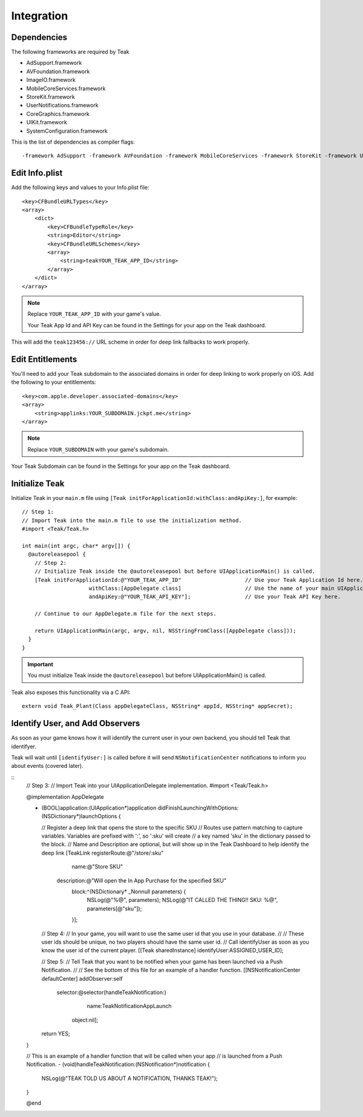 Integration
===========

Dependencies
------------
The following frameworks are required by Teak

* AdSupport.framework
* AVFoundation.framework
* ImageIO.framework
* MobileCoreServices.framework
* StoreKit.framework
* UserNotifications.framework
* CoreGraphics.framework
* UIKit.framework
* SystemConfiguration.framework

This is the list of dependencies as compiler flags::

    -framework AdSupport -framework AVFoundation -framework MobileCoreServices -framework StoreKit -framework UserNotifications -framework ImageIO -framework CoreGraphics -framework UIKit -framework SystemConfiguration

Edit Info.plist
---------------
.. highlight:: xml

Add the following keys and values to your Info.plist file::

    <key>CFBundleURLTypes</key>
    <array>
        <dict>
            <key>CFBundleTypeRole</key>
            <string>Editor</string>
            <key>CFBundleURLSchemes</key>
            <array>
                <string>teakYOUR_TEAK_APP_ID</string>
            </array>
        </dict>
    </array>

.. note:: Replace ``YOUR_TEAK_APP_ID`` with your game's value.

    Your Teak App Id and API Key can be found in the Settings for your app on the Teak dashboard.

This will add the ``teak123456://`` URL scheme in order for deep link fallbacks to work properly.

Edit Entitlements
-----------------
You'll need to add your Teak subdomain to the associated domains in order for deep linking to work properly on iOS. Add the following to your entitlements::

    <key>com.apple.developer.associated-domains</key>
    <array>
        <string>applinks:YOUR_SUBDOMAIN.jckpt.me</string>
    </array>

.. note:: Replace ``YOUR_SUBDOMAIN`` with your game's subdomain.

Your Teak Subdomain can be found in the Settings for your app on the Teak dashboard.

Initialize Teak
---------------
Initialize Teak in your ``main.m`` file using ``[Teak initForApplicationId:withClass:andApiKey:]``, for example::

    // Step 1:
    // Import Teak into the main.m file to use the initialization method.
    #import <Teak/Teak.h>

    int main(int argc, char* argv[]) {
      @autoreleasepool {
        // Step 2:
        // Initialize Teak inside the @autoreleasepool but before UIApplicationMain() is called.
        [Teak initForApplicationId:@"YOUR_TEAK_APP_ID"                    // Use your Teak Application Id here.
                         withClass:[AppDelegate class]                    // Use the name of your main UIApplicationDelegate here.
                         andApiKey:@"YOUR_TEAK_API_KEY"];                 // Use your Teak API Key here.

        // Continue to our AppDelegate.m file for the next steps.

        return UIApplicationMain(argc, argv, nil, NSStringFromClass([AppDelegate class]));
      }
    }

.. important:: You must initialize Teak inside the ``@autoreleasepool`` but before UIApplicationMain() is called.

Teak also exposes this functionality via a C API::

    extern void Teak_Plant(Class appDelegateClass, NSString* appId, NSString* appSecret);

Identify User, and Add Observers
--------------------------------
As soon as your game knows how it will identify the current user in your own backend, you should tell Teak that identifyer.

Teak will wait until ``[identifyUser:]`` is called before it will send ``NSNotificationCenter`` notifications to inform you about events (covered later).

::
    // Step 3:
    // Import Teak into your UIApplicationDelegate implementation.
    #import <Teak/Teak.h>

    @implementation AppDelegate

    - (BOOL)application:(UIApplication*)application didFinishLaunchingWithOptions:(NSDictionary*)launchOptions {

      // Register a deep link that opens the store to the specific SKU
      // Routes use pattern matching to capture variables. Variables are prefixed with ':', so ':sku' will create
      //    a key named 'sku' in the dictionary passed to the block.
      // Name and Description are optional, but will show up in the Teak Dashboard to help identify the deep link
      [TeakLink registerRoute:@"/store/:sku"
                         name:@"Store SKU"
                  description:@"Will open the In App Purchase for the specified SKU"
                        block:^(NSDictionary* _Nonnull parameters) {
                          NSLog(@"%@", parameters);
                          NSLog(@"IT CALLED THE THING!! SKU: %@", parameters[@"sku"]);
                        }];

      // Step 4:
      // In your game, you will want to use the same user id that you use in your database.
      //
      // These user ids should be unique, no two players should have the same user id.
      // Call identifyUser as soon as you know the user id of the current player.
      [[Teak sharedInstance] identifyUser:ASSIGNED_USER_ID];

      // Step 5:
      // Tell Teak that you want to be notified when your game has been launched via a Push Notification.
      //
      // See the bottom of this file for an example of a handler function.
      [[NSNotificationCenter defaultCenter] addObserver:self
                                               selector:@selector(handleTeakNotification:)
                                                   name:TeakNotificationAppLaunch
                                                 object:nil];

      return YES;
    }

    // This is an example of a handler function that will be called when your app
    // is launched from a Push Notification.
    - (void)handleTeakNotification:(NSNotification*)notification {
      NSLog(@"TEAK TOLD US ABOUT A NOTIFICATION, THANKS TEAK!");
    }

    @end

